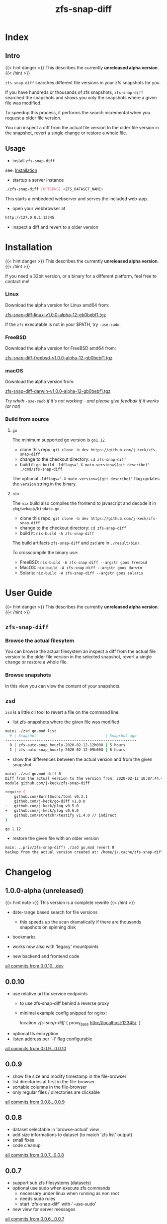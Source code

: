 #+title: zfs-snap-diff
#+hugo_base_dir: .
#+options: creator:t author:nil

* Index
:PROPERTIES:
:export_title: zfs-snap-diff
:export_file_name: _index
:export_hugo_section: /
:export_hugo_weight: 10
:export_hugo_type: docs
:END:
** Intro

{{< hint danger >}}
This describes the currently **unreleased alpha version**.
{{< /hint >}}

~zfs-snap-diff~ searches different file versions in your zfs snapshots for you.

If you have hundreds or thousands of zfs snapshots, ~zfs-snap-diff~ searched
the snapshots and shows you only the snapshots where a given file was modified.

To speedup this process, it performs the search incremental when you request a older file version.

You can inspect a diff from the actual file version to the older file version in the
snapshot, revert a single change or restore a whole file.

** Usage

  - install ~zfs-snap-diff~

see: [[/docs/install][Installation]]

  - startup a server instance
#+BEGIN_SRC sh
./zfs-snap-diff [OPTIONS] <ZFS_DATASET_NAME>
#+END_SRC

This starts a embedded webserver and serves the included web-app.

  - open your webbrowser at
#+BEGIN_SRC sh
http://127.0.0.1:12345
#+END_SRC

  - inspect a diff and revert to a older version
 #+attr_html: :alt Example session from zfs-snap-diff
 [[/images/zfs-snap-diff.gif][file:/images/zfs-snap-diff.gif]]



* Installation
  :PROPERTIES:
  :export_file_name: install
  :export_hugo_weight: 20
  :export_hugo_section: docs
  :END:

{{< hint danger >}}
This describes the currently **unreleased alpha version**.
{{< /hint >}}

If you need a 32bit version, or a binary for a different
platform, feel free to contact me!

*** Linux

Download the alpha version for Linux amd64 from:

[[./zfs-snap-diff-linux-v1.0.0-alpha-12-gb0bebf1.tgz][zfs-snap-diff-linux-v1.0.0-alpha-12-gb0bebf1.tgz]]

If the ~zfs~ executable is not in your $PATH, try ~-use-sudo~.

*** FreeBSD

Download the alpha version for FreeBSD amd64 from:

[[/zfs-snap-diff-freebsd-v1.0.0-alpha-12-gb0bebf1.tgz][zfs-snap-diff-freebsd-v1.0.0-alpha-12-gb0bebf1.tgz]]

*** macOS

Download the alpha version from:

[[/zfs-snap-diff-darwin-v1.0.0-alpha-12-gb0bebf1.tgz][zfs-snap-diff-darwin-v1.0.0-alpha-12-gb0bebf1.tgz]]

/Try whith ~-use-sudo~ if it's not working - and please give feedbak if it works (or not)/

*** Build from source

**** ~go~

The minimum supported go version is =go1.12=.

  - clone this repo: ~git clone -b dev https://github.com/j-keck/zfs-snap-diff~
  - change to the checkout directory: ~cd zfs-snap-diff~
  - build it: ~go build -ldflags="-X main.version=$(git describe)" ./cmd/zfs-snap-diff~

The optional ~-ldflags="-X main.version=$(git describe)"~ flag updates the ~version~ string in the binary.

**** ~nix~

The ~nix~ build also compiles the frontend to javascript and decode it in ~pkg/webapp/bindata.go~.

  - clone this repo: ~git clone -b dev https://github.com/j-keck/zfs-snap-diff~
  - change to the checkout directory: ~cd zfs-snap-diff~
  - build it: ~nix-build -A zfs-snap-diff~

The build artifacts ~zfs-snap-diff~ and ~zsd~ are in ~./result/bin/~.

To crosscompile the binary use:

  - FreeBSD: ~nix-build -A zfs-snap-diff --argstr goos freebsd~
  - MacOS: ~nix-build -A zfs-snap-diff --argstr goos darwin~
  - Solaris: ~nix-build -A zfs-snap-diff --argstr goos solaris~


* User Guide
  :PROPERTIES:
  :export_file_name: guide
  :export_hugo_weight: 30
  :export_hugo_section: docs
  :END:

{{< hint danger >}}
This describes the currently **unreleased alpha version**.
{{< /hint >}}

** ~zfs-snap-diff~

*** Browse the actual filesytem

You can browse the actual filesystem an inspect a diff from the actual file version to the older
file version in the selected snapshot, revert a single change or restore a whole file.

   #+attr_html: :alt Screenshot from 'Browse filesystem'
   [[/images/browse-filesystem.png][file:/images/browse-filesystem.png]]


*** Browse snapshots

In this view you can view the content of your snapshots.

  #+attr_html: :alt Screenshot from 'Browse snapshots
  [[/images/browse-snapshots.png][file:/images/browse-snapshots.png]]



** ~zsd~

~zsd~ is a little cli tool to revert a file on the command line.

  - list zfs-snapshots where the given file was modified
#+BEGIN_SRC sh
main⟩ ./zsd go.mod list
  # | Snapshot                               | Snapshot age
-----------------------------------------------------------
  0 | zfs-auto-snap_hourly-2020-02-12-12h00U | 5 hours
  1 | zfs-auto-snap_hourly-2020-02-12-09h00U | 8 hours
#+END_SRC

  - show the differences between the actual version and from the given snapshot
#+BEGIN_SRC sh
main⟩ ./zsd go.mod diff 0
Diff from the actual version to the version from: 2020-02-12 10:07:44.434355182 +0100 CET
module github.com/j-keck/zfs-snap-diff

require (
	github.com/BurntSushi/toml v0.3.1
	github.com/j-keck/go-diff v1.0.0
-	github.com/j-keck/plog v0.5.0
+	github.com/j-keck/plog v0.6.0
	github.com/stretchr/testify v1.4.0 // indirect
)

go 1.12
#+END_SRC

  - restore the given file with an older version
#+BEGIN_SRC sh
main: ..priv/zfs-snap-diff⟩ ./zsd go.mod revert 0
backup from the actual version created at: /home/j/.cache/zfs-snap-diff/backups/home/j/prj/priv/zfs-snap-diff/go.mod_20200212_182709%
#+END_SRC


* Changelog
:PROPERTIES:
:export_file_name: changelog
:export_hugo_weight: 40
:export_hugo_section: docs
:END:


** 1.0.0-alpha (unreleased)

{{< hint note >}}
This version is a complete rewrite
{{< /hint >}}

  - date-range based search for file versions
    - this speeds up the scan dramatically if
      there are thousands snapshots on spinning disk

  - bookmarks

  - works now also with 'legacy' mountpoints

  - new backend and frontend code

[[https://github.com/j-keck/zfs-snap-diff/compare/0.0.10...dev][all commits from 0.0.10...dev]]

** 0.0.10

  - use relative url for service endpoints
    - to use zfs-snap-diff behind a reverse proxy
    - minimal example config snipped for nginx:

          location /zfs-snap-diff/ {
              proxy_pass http://localhost:12345/;
          }

  - optional tls encryption
  - listen address per '-l' flag configurable

[[https://github.com/j-keck/zfs-snap-diff/compare/0.0.9...0.0.10][all commits from 0.0.9...0.0.10]]

** 0.0.9

  - show file size and modify timestamp in the file-browser
  - list directories at first in the file-browser
  - sortable columns in the file-browser
  - only regular files / directories are clickable

[[https://github.com/j-keck/zfs-snap-diff/compare/0.0.8...0.0.9][all commits from 0.0.8...0.0.9]]

** 0.0.8

  * dataset selectable in 'browse-actual' view
  * add size informations to dataset (to match 'zfs list' output)
  * small fixes
  * code cleanup

[[https://github.com/j-keck/zfs-snap-diff/compare/0.0.7...0.0.8][all commits from 0.0.7...0.0.8]]

** 0.0.7

  - support sub zfs filesystems (datasets)
  - optional use sudo when execute zfs commands
    - necessary under linux when running as non root
    - needs sudo rules
    - start `zfs-snap-diff` with-'-use-sudo'
  - new view for server messages

[[https://github.com/j-keck/zfs-snap-diff/compare/0.0.6...0.0.7][all commits from 0.0.6...0.0.7]]

** 0.0.6

  - check if file in snapshot has changed filetype depend:
    - text files: md5
    - others: size+modTime
  - diffs created in the backend (per [[https://github.com/sergi/go-diff][go-diff]])
    - different presentation: intext / sid- by side
    - possibility to revert single changes

[[https://github.com/j-keck/zfs-snap-diff/compare/0.0.5...0.0.6][all commits from 0.0.5...0.0.6]]


** 0.0.5

  - file compare method configurable: size+modTime (default) or md5
  - optional limit how many snapshots are scan to search older file version
  - autohide notifications in frontend
  - show message if no snapshots found

[[https://github.com/j-keck/zfs-snap-diff/compare/0.0.4...0.0.5][all commits from 0.0.4...0.0.5]]

** 0.0.4

  - view, diff, download or restore file from a snapshot
  - view file with syntax highlight
  - browse old snapshot versions
  - easy switch "versions" per 'Older' / 'Newer' buttons
  - cleanup frontend
  - refactor backend

[[https://github.com/j-keck/zfs-snap-diff/compare/0.0.3...0.0.4][all commits 0.0.3...0.0.4]]

** 0.0.3

  - show server errors on frontend
  - show waiting spinner when loading

[[https://github.com/j-keck/zfs-snap-diff/compare/0.0.2...0.0.3][all commits 0.0.2...0.0.3]]

** 0.0.2

  - partial frontend configuration from server
  - fix firefox ui

[[https://github.com/j-keck/zfs-snap-diff/compare/0.0.1...0.0.2][all commits 0.0.1...0.0.2]]

** 0.0.1

  - prototype
